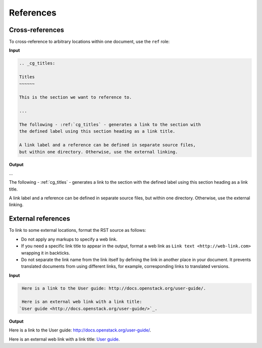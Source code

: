==========
References
==========

Cross-references
~~~~~~~~~~~~~~~~

To cross-reference to arbitrary locations within one document,
use the ``ref`` role:

**Input**

.. code-block:: none

   .. _cg_titles:

   Titles
   ~~~~~~

   This is the section we want to reference to.

   ...

   The following - :ref:`cg_titles` - generates a link to the section with
   the defined label using this section heading as a link title.

   A link label and a reference can be defined in separate source files,
   but within one directory. Otherwise, use the external linking.

**Output**

...

The following - :ref:`cg_titles` - generates a link to the section with
the defined label using this section heading as a link title.

A link label and a reference can be defined in separate source files,
but within one directory. Otherwise, use the external linking.

External references
~~~~~~~~~~~~~~~~~~~

To link to some external locations, format the RST source as follows:

* Do not apply any markups to specify a web link.

* If you need a specific link title to appear in the output,
  format a web link as ``Link text <http://web-link.com>``
  wrapping it in backticks.

* Do not separate the link name from the link itself by defining the link in
  another place in your document. It prevents translated documents from using
  different links, for example, corresponding links to translated versions.

**Input**

.. code-block:: none

   Here is a link to the User guide: http://docs.openstack.org/user-guide/.

   Here is an external web link with a link title:
  `User guide <http://docs.openstack.org/user-guide/>`_.

**Output**

Here is a link to the User guide: http://docs.openstack.org/user-guide/.

Here is an external web link with a link title:
`User guide <http://docs.openstack.org/user-guide/>`_.
